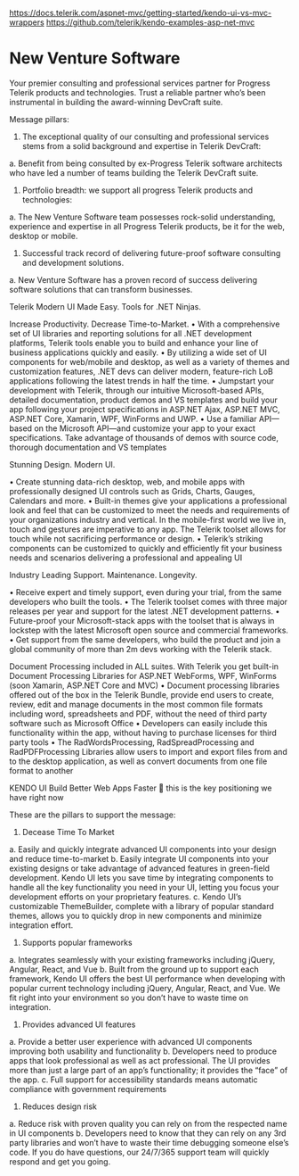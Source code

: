 https://docs.telerik.com/aspnet-mvc/getting-started/kendo-ui-vs-mvc-wrappers
https://github.com/telerik/kendo-examples-asp-net-mvc

* New Venture Software
Your premier consulting and professional services partner for Progress Telerik products and technologies. Trust a reliable partner who’s been instrumental in building the award-winning DevCraft suite. 
 
Message pillars:

1.	The exceptional quality of our consulting and professional services stems from a solid background and expertise in Telerik DevCraft:
a.	Benefit from being consulted by ex-Progress Telerik software architects who have led a number of teams building the Telerik DevCraft suite.
2.	Portfolio breadth: we support all progress Telerik products and technologies:
a.	The New Venture Software team possesses rock-solid understanding, experience and expertise in all Progress Telerik products, be it for the web, desktop or mobile. 
3.	Successful track record of delivering future-proof software consulting and development solutions.
a.	New Venture Software has a proven record of success delivering software solutions that can transform businesses.

Telerik
Modern UI Made Easy. Tools for .NET Ninjas. 

Increase Productivity. Decrease Time-to-Market.
•	With a comprehensive set of UI libraries and reporting solutions for all .NET development platforms, Telerik tools enable you to build and enhance your line of business applications quickly and easily. 
•	By utilizing a wide set of UI components for web/mobile and desktop, as well as a variety of themes and customization features, .NET devs can deliver modern, feature-rich LoB applications following the latest trends in half the time. 
•	Jumpstart your development with Telerik, through our intuitive Microsoft-based APIs, detailed documentation, product demos and VS templates and build your app following your project specifications in ASP.NET Ajax, ASP.NET MVC, ASP.NET Core, Xamarin, WPF, WinForms and UWP. 
•	Use a familiar API—based on the Microsoft API—and customize your app to your exact specifications. Take advantage of thousands of demos with source code, thorough documentation and VS templates

Stunning Design. Modern UI.

•	Create stunning data-rich desktop, web, and mobile apps with professionally designed UI controls such as Grids, Charts, Gauges, Calendars and more.
•	Built-in themes give your applications a professional look and feel that can be customized to meet the needs and requirements of your organizations industry and vertical.
In the mobile-first world we live in, touch and gestures are imperative to any app. The Telerik toolset allows for touch while not sacrificing performance or design.
•	Telerik’s striking components can be customized to quickly and efficiently fit your business needs and scenarios delivering a professional and appealing UI

Industry Leading Support. Maintenance. Longevity.

•	Receive expert and timely support, even during your trial, from the same developers who built the tools. 
•	The Telerik toolset comes with three major releases per year and support for the latest .NET development patterns.
•	Future-proof your Microsoft-stack apps with the toolset that is always in lockstep with the latest Microsoft open source and commercial frameworks. 
•	Get support from the same developers, who build the product and join a global community of more than 2m devs working with the Telerik stack.

Document Processing included in ALL suites. 
With Telerik you get built-in Document Processing Libraries for ASP.NET WebForms, WPF, WinForms (soon Xamarin, ASP.NET Core and MVC) 
•	Document processing libraries offered out of the box in the Telerik Bundle, provide end users to create, review, edit and manage documents in the most common file formats including word, spreadsheets and PDF, without the need of third party software such as Microsoft Office
•	Developers can easily include this functionality within the app, without having to purchase licenses for third party tools
•	The RadWordsProcessing, RadSpreadProcessing and RadPDFProcessing Libraries allow users to import and export files from and to the desktop application, as well as convert documents from one file format to another

KENDO UI
Build Better Web Apps Faster    this is the key positioning we have right now

These are the pillars to support the message: 

1.	Decease Time To Market 
a.	Easily and quickly integrate advanced UI components into your design and reduce time-to-market 
b.	Easily integrate UI components into your existing designs or take advantage of advanced features in green-field development. Kendo UI lets you save time by integrating components to handle all the key functionality you need in your UI, letting you focus your development efforts on your proprietary features. 
c.	Kendo UI’s customizable ThemeBuilder, complete with a library of popular standard themes, allows you to quickly drop in new components and minimize integration effort.
2.	Supports popular frameworks 
a.	Integrates seamlessly with your existing frameworks including jQuery, Angular, React, and Vue 
b.	Built from the ground up to support each framework, Kendo UI offers the best UI performance when developing with popular current technology including jQuery, Angular, React, and Vue. We fit right into your environment so you don’t have to waste time on integration.
3.	Provides advanced UI features  
a.	Provide a better user experience with advanced UI components improving both usability and functionality 
b.	Developers need to produce apps that look professional as well as act professional. The UI provides more than just a large part of an app’s functionality; it provides the “face” of the app. 
c.	Full support for accessibility standards means automatic compliance with government requirements
4.	Reduces design risk 
a.	Reduce risk with proven quality you can rely on from the respected name in UI components 
b.	Developers need to know that they can rely on any 3rd party libraries and won’t have to waste their time debugging someone else’s code. If you do have questions, our 24/7/365 support team will quickly respond and get you going.
